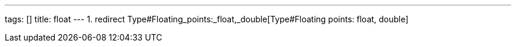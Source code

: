 ---
tags: []
title: float
---
1.  redirect Type#Floating_points:_float,_double[Type#Floating points:
float, double]

